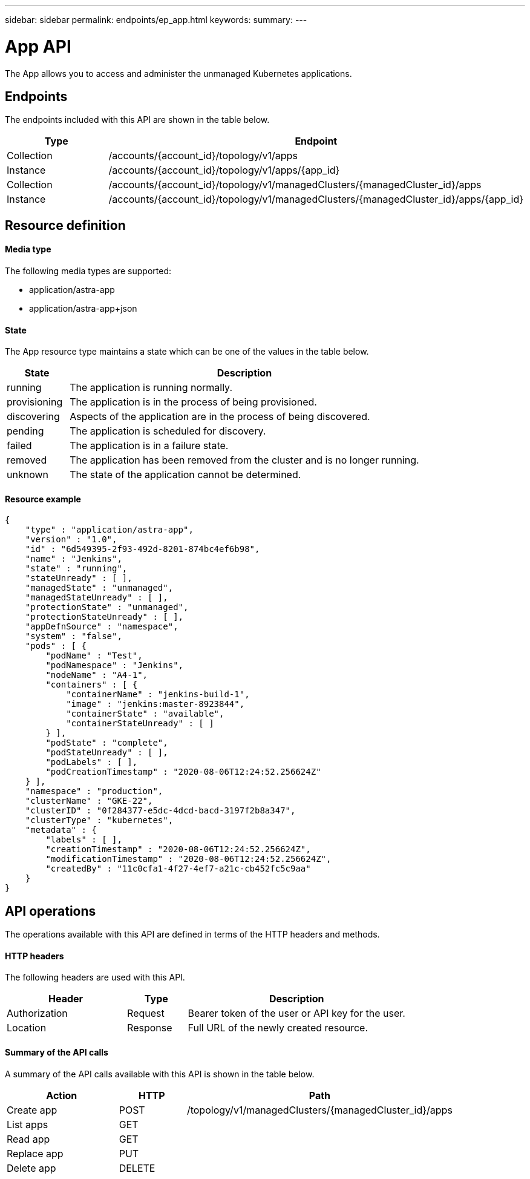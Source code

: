 ---
sidebar: sidebar
permalink: endpoints/ep_app.html
keywords:
summary:
---

= App API
:hardbreaks:
:nofooter:
:icons: font
:linkattrs:
:imagesdir: ./media/

[.lead]
The App allows you to access and administer the unmanaged Kubernetes applications.

== Endpoints

The endpoints included with this API are shown in the table below.

[cols="20,80"*,options="header"]
|===
|Type
|Endpoint
|Collection
|/accounts/{account_id}/topology/v1/apps
|Instance
|/accounts/{account_id}/topology/v1/apps/{app_id}
|Collection
|/accounts/{account_id}/topology/v1/managedClusters/{managedCluster_id}/apps
|Instance
|/accounts/{account_id}/topology/v1/managedClusters/{managedCluster_id}/apps/{app_id}
|===

== Resource definition

==== Media type

The following media types are supported:

* application/astra-app
* application/astra-app+json

==== State

The App resource type maintains a state which can be one of the values in the table below.

[cols="15,85"*,options="header"]
|===
|State
|Description
|running
|The application is running normally.
|provisioning
|The application is in the process of being provisioned.
|discovering
|Aspects of the application are in the process of being discovered.
|pending
|The application is scheduled for discovery.
|failed
|The application is in a failure state.
|removed
|The application has been removed from the cluster and is no longer running.
|unknown
|The state of the application cannot be determined.
|===

==== Resource example

[source,json]
{
    "type" : "application/astra-app",
    "version" : "1.0",
    "id" : "6d549395-2f93-492d-8201-874bc4ef6b98",
    "name" : "Jenkins",
    "state" : "running",
    "stateUnready" : [ ],
    "managedState" : "unmanaged",
    "managedStateUnready" : [ ],
    "protectionState" : "unmanaged",
    "protectionStateUnready" : [ ],
    "appDefnSource" : "namespace",
    "system" : "false",
    "pods" : [ {
        "podName" : "Test",
        "podNamespace" : "Jenkins",
        "nodeName" : "A4-1",
        "containers" : [ {
            "containerName" : "jenkins-build-1",
            "image" : "jenkins:master-8923844",
            "containerState" : "available",
            "containerStateUnready" : [ ]
        } ],
        "podState" : "complete",
        "podStateUnready" : [ ],
        "podLabels" : [ ],
        "podCreationTimestamp" : "2020-08-06T12:24:52.256624Z"
    } ],
    "namespace" : "production",
    "clusterName" : "GKE-22",
    "clusterID" : "0f284377-e5dc-4dcd-bacd-3197f2b8a347",
    "clusterType" : "kubernetes",
    "metadata" : {
        "labels" : [ ],
        "creationTimestamp" : "2020-08-06T12:24:52.256624Z",
        "modificationTimestamp" : "2020-08-06T12:24:52.256624Z",
        "createdBy" : "11c0cfa1-4f27-4ef7-a21c-cb452fc5c9aa"
    }
}

== API operations

The operations available with this API are defined in terms of the HTTP headers and methods.

==== HTTP headers

The following headers are used with this API.

[cols="30,15,55"*,options="header"]
|===
|Header
|Type
|Description
|Authorization
|Request
|Bearer token of the user or API key for the user.
|Location
|Response
|Full URL of the newly created resource.
|===

==== Summary of the API calls

A summary of the API calls available with this API is shown in the table below.

[cols="25,15,60"*,options="header"]
|===
|Action
|HTTP
|Path

|Create app
|POST
|/topology/v1/managedClusters/{managedCluster_id}/apps

|List apps
|GET
|

|Read app
|GET
|

|Replace app
|PUT
|

|Delete app
|DELETE
|

|===

